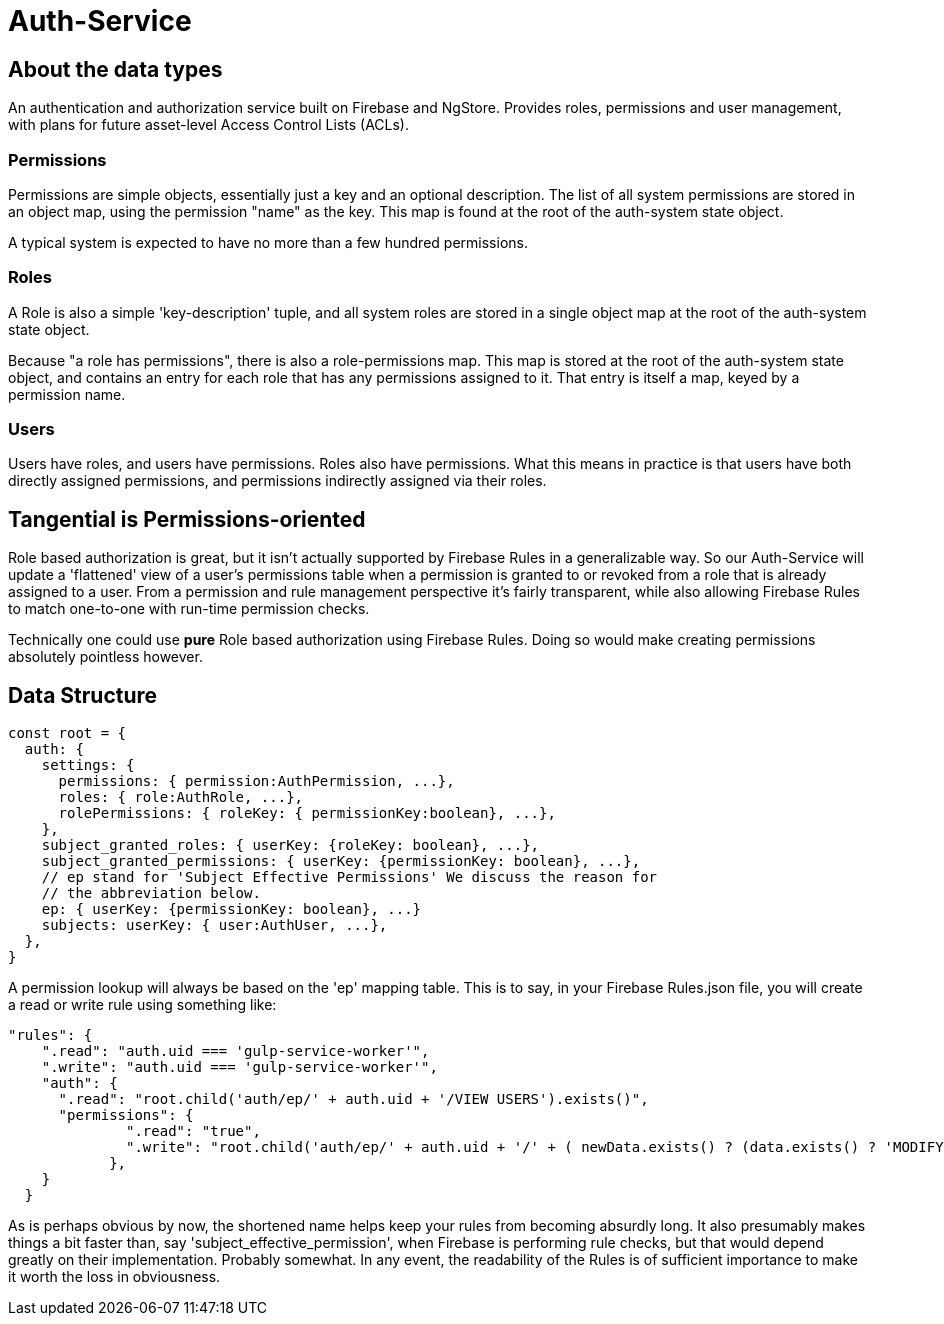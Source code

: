 = Auth-Service

== About the data types
An authentication and authorization service built on Firebase and NgStore. Provides roles, permissions and user management, with plans for future asset-level Access Control Lists (ACLs).


=== Permissions

Permissions are simple objects, essentially just a key and an optional description. The list of all system permissions are stored in an object map, using the permission "name" as the key. This map is found at the root of the auth-system state object.

A typical system is expected to have no more than a few hundred permissions.

=== Roles

A Role is also a simple 'key-description' tuple, and all system roles are stored in a single object map at the root of the auth-system state object.

Because "a role has permissions", there is also a role-permissions map. This map is stored at the root of the auth-system state object, and contains an entry for each role that has any permissions assigned to it. That entry is itself a map, keyed by a permission name.


=== Users

Users have roles, and users have permissions. Roles also have permissions. What this means in practice is that users have both directly assigned permissions, and permissions indirectly assigned via their roles.


== Tangential is Permissions-oriented

Role based authorization is great, but it isn't actually supported by Firebase Rules in a generalizable way. So our Auth-Service will update a 'flattened' view of a user's permissions table when a permission is granted to or revoked from a role that is already assigned to a user. From a permission and rule management perspective it's fairly transparent, while also allowing Firebase Rules to match one-to-one with  run-time permission checks.

Technically one could use *pure* Role based authorization using Firebase Rules. Doing so would make creating permissions absolutely pointless however.

== Data Structure

```js
const root = {
  auth: {
    settings: {
      permissions: { permission:AuthPermission, ...},
      roles: { role:AuthRole, ...},
      rolePermissions: { roleKey: { permissionKey:boolean}, ...},
    },
    subject_granted_roles: { userKey: {roleKey: boolean}, ...},
    subject_granted_permissions: { userKey: {permissionKey: boolean}, ...},
    // ep stand for 'Subject Effective Permissions' We discuss the reason for
    // the abbreviation below.
    ep: { userKey: {permissionKey: boolean}, ...}
    subjects: userKey: { user:AuthUser, ...},
  },
}
```

A permission lookup will always be based on the 'ep' mapping table. This is to say, in your Firebase Rules.json file, you will create a read or write rule using something like:

```json
"rules": {
    ".read": "auth.uid === 'gulp-service-worker'",
    ".write": "auth.uid === 'gulp-service-worker'",
    "auth": {
      ".read": "root.child('auth/ep/' + auth.uid + '/VIEW USERS').exists()",
      "permissions": {
              ".read": "true",
              ".write": "root.child('auth/ep/' + auth.uid + '/' + ( newData.exists() ? (data.exists() ? 'MODIFY' : 'ADD' ) : 'DELETE') + ' PERMISSION').exists()"
            },
    }
  }

```

As is perhaps obvious by now, the shortened name helps keep your rules from becoming absurdly long. It also presumably makes things a bit faster than, say 'subject_effective_permission', when Firebase is performing rule checks, but that would depend greatly on their implementation. Probably somewhat. In any event, the readability of the Rules is of sufficient importance to make it worth the loss in obviousness.




